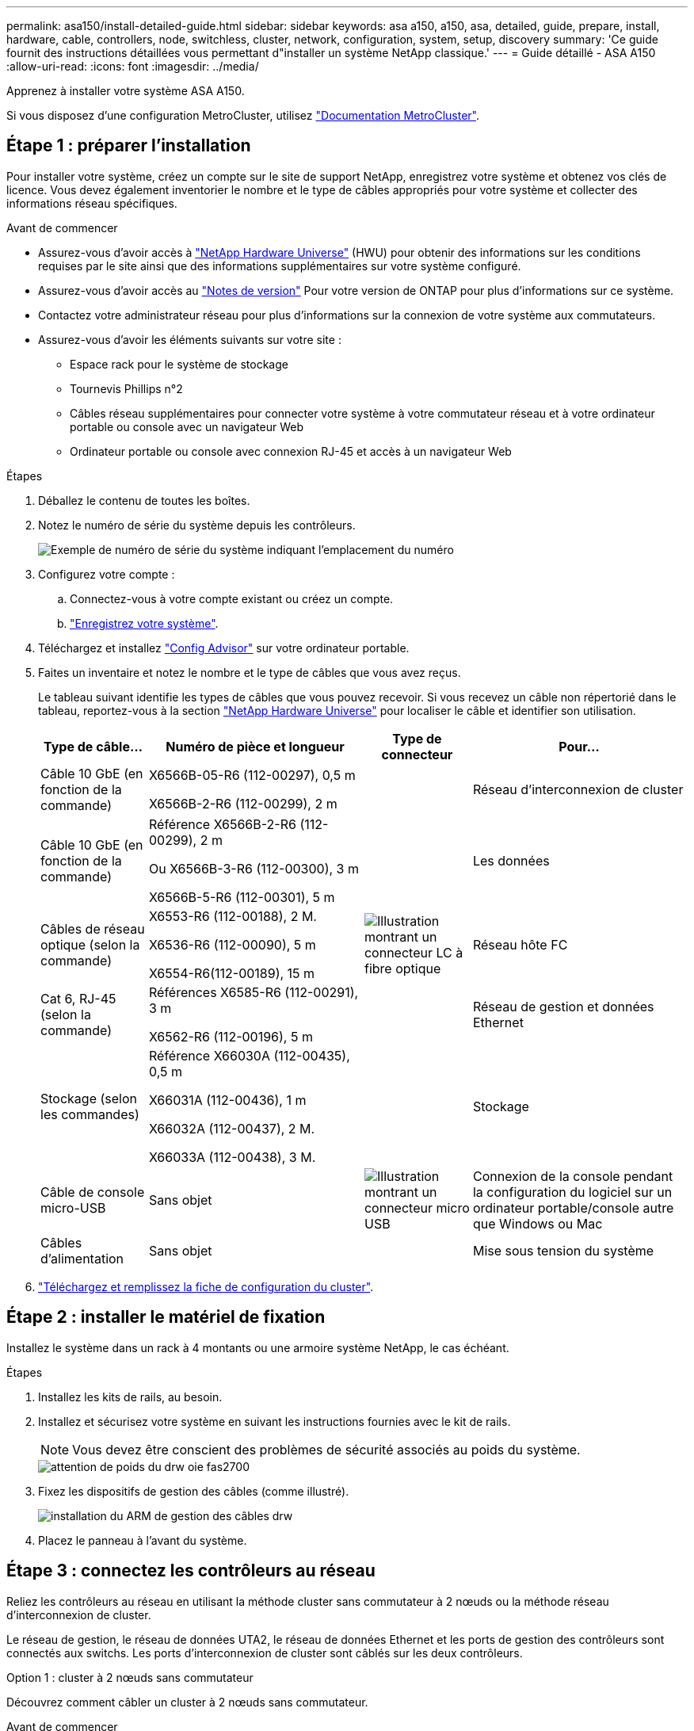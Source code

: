 ---
permalink: asa150/install-detailed-guide.html 
sidebar: sidebar 
keywords: asa a150, a150, asa, detailed, guide, prepare, install, hardware, cable, controllers, node, switchless, cluster, network, configuration, system, setup, discovery 
summary: 'Ce guide fournit des instructions détaillées vous permettant d"installer un système NetApp classique.' 
---
= Guide détaillé - ASA A150
:allow-uri-read: 
:icons: font
:imagesdir: ../media/


[role="lead"]
Apprenez à installer votre système ASA A150.

Si vous disposez d'une configuration MetroCluster, utilisez https://docs.netapp.com/us-en/ontap-metrocluster/index.html["Documentation MetroCluster"^].



== Étape 1 : préparer l'installation

Pour installer votre système, créez un compte sur le site de support NetApp, enregistrez votre système et obtenez vos clés de licence. Vous devez également inventorier le nombre et le type de câbles appropriés pour votre système et collecter des informations réseau spécifiques.

.Avant de commencer
* Assurez-vous d'avoir accès à link:https://hwu.netapp.com["NetApp Hardware Universe"^] (HWU) pour obtenir des informations sur les conditions requises par le site ainsi que des informations supplémentaires sur votre système configuré.
* Assurez-vous d'avoir accès au link:http://mysupport.netapp.com/documentation/productlibrary/index.html?productID=62286["Notes de version"^] Pour votre version de ONTAP pour plus d'informations sur ce système.
* Contactez votre administrateur réseau pour plus d'informations sur la connexion de votre système aux commutateurs.
* Assurez-vous d'avoir les éléments suivants sur votre site :
+
** Espace rack pour le système de stockage
** Tournevis Phillips n°2
** Câbles réseau supplémentaires pour connecter votre système à votre commutateur réseau et à votre ordinateur portable ou console avec un navigateur Web
** Ordinateur portable ou console avec connexion RJ-45 et accès à un navigateur Web




.Étapes
. Déballez le contenu de toutes les boîtes.
. Notez le numéro de série du système depuis les contrôleurs.
+
image::../media/drw_ssn_label.png[Exemple de numéro de série du système indiquant l'emplacement du numéro]

. Configurez votre compte :
+
.. Connectez-vous à votre compte existant ou créez un compte.
.. https://mysupport.netapp.com/eservice/registerSNoAction.do?moduleName=RegisterMyProduct["Enregistrez votre système"].


. Téléchargez et installez https://mysupport.netapp.com/site/tools/tool-eula/activeiq-configadvisor["Config Advisor"] sur votre ordinateur portable.
. Faites un inventaire et notez le nombre et le type de câbles que vous avez reçus.
+
Le tableau suivant identifie les types de câbles que vous pouvez recevoir. Si vous recevez un câble non répertorié dans le tableau, reportez-vous à la section https://hwu.netapp.com["NetApp Hardware Universe"] pour localiser le câble et identifier son utilisation.

+
[cols="1,2,1,2"]
|===
| Type de câble... | Numéro de pièce et longueur | Type de connecteur | Pour... 


 a| 
Câble 10 GbE (en fonction de la commande)
 a| 
X6566B-05-R6 (112-00297), 0,5 m

X6566B-2-R6 (112-00299), 2 m
 a| 
image:../media/oie_cable_sfp_gbe_copper.png[""]
 a| 
Réseau d'interconnexion de cluster



 a| 
Câble 10 GbE (en fonction de la commande)
 a| 
Référence X6566B-2-R6 (112-00299), 2 m

Ou X6566B-3-R6 (112-00300), 3 m

X6566B-5-R6 (112-00301), 5 m
 a| 
image:../media/oie_cable_sfp_gbe_copper.png[""]
 a| 
Les données



 a| 
Câbles de réseau optique (selon la commande)
 a| 
X6553-R6 (112-00188), 2 M.

X6536-R6 (112-00090), 5 m

X6554-R6(112-00189), 15 m
 a| 
image:../media/oie_cable_fiber_lc_connector.png["Illustration montrant un connecteur LC à fibre optique"]
 a| 
Réseau hôte FC



 a| 
Cat 6, RJ-45 (selon la commande)
 a| 
Références X6585-R6 (112-00291), 3 m

X6562-R6 (112-00196), 5 m
 a| 
image:../media/oie_cable_rj45.png[""]
 a| 
Réseau de gestion et données Ethernet



 a| 
Stockage (selon les commandes)
 a| 
Référence X66030A (112-00435), 0,5 m

X66031A (112-00436), 1 m

X66032A (112-00437), 2 M.

X66033A (112-00438), 3 M.
 a| 
image:../media/oie_cable_mini_sas_hd_to_mini_sas_hd.png[""]
 a| 
Stockage



 a| 
Câble de console micro-USB
 a| 
Sans objet
 a| 
image:../media/oie_cable_micro_usb.png["Illustration montrant un connecteur micro USB"]
 a| 
Connexion de la console pendant la configuration du logiciel sur un ordinateur portable/console autre que Windows ou Mac



 a| 
Câbles d'alimentation
 a| 
Sans objet
 a| 
image:../media/oie_cable_power.png[""]
 a| 
Mise sous tension du système

|===
. https://library.netapp.com/ecm/ecm_download_file/ECMLP2839002["Téléchargez et remplissez la fiche de configuration du cluster"].




== Étape 2 : installer le matériel de fixation

Installez le système dans un rack à 4 montants ou une armoire système NetApp, le cas échéant.

.Étapes
. Installez les kits de rails, au besoin.
. Installez et sécurisez votre système en suivant les instructions fournies avec le kit de rails.
+

NOTE: Vous devez être conscient des problèmes de sécurité associés au poids du système.

+
image::../media/drw_oie_fas2700_weight_caution.png[attention de poids du drw oie fas2700]

. Fixez les dispositifs de gestion des câbles (comme illustré).
+
image::../media/drw_cable_management_arm_install.png[installation du ARM de gestion des câbles drw]

. Placez le panneau à l'avant du système.




== Étape 3 : connectez les contrôleurs au réseau

Reliez les contrôleurs au réseau en utilisant la méthode cluster sans commutateur à 2 nœuds ou la méthode réseau d'interconnexion de cluster.

Le réseau de gestion, le réseau de données UTA2, le réseau de données Ethernet et les ports de gestion des contrôleurs sont connectés aux switchs. Les ports d'interconnexion de cluster sont câblés sur les deux contrôleurs.

[role="tabbed-block"]
====
.Option 1 : cluster à 2 nœuds sans commutateur
--
Découvrez comment câbler un cluster à 2 nœuds sans commutateur.

.Avant de commencer
Assurez-vous de vérifier que la flèche de l'illustration indique l'orientation correcte du connecteur de câble à languette.

image::../media/oie_cable_pull_tab_down.png[languette de traction du câble oie vers le bas]


NOTE: Lorsque vous insérez le connecteur, vous devez le sentir en place ; si vous ne le sentez pas, retirez-le, tournez-le et réessayez.

.Description de la tâche
Vous pouvez utiliser les ports de réseau de données UTA2 ou les ports de réseau de données ethernet pour connecter les contrôleurs à votre réseau hôte. Reportez-vous aux illustrations de câblage suivantes lors du câblage entre les contrôleurs et les commutateurs.

Configurations réseau de données UTA2::
+
--
image::../media/drw_2700_tnsc_unified_network_cabling_animated_gif.png[image gif animée câblage réseau unifié drw 2700 tnsc]

--
Configurations réseau Ethernet::
+
--
image::../media/drw_2700_tnsc_ethernet_network_cabling_animated_gif.png[image gif animée câblage réseau ethernet drw 2700 tnsc]

--


Effectuez les étapes suivantes sur chaque module de contrôleur.

.Étapes
. Reliez les ports d'interconnexion de cluster e0a à e0a et e0b à e0b à l'aide du câble d'interconnexion de cluster. +image:../media/drw_c190_u_tnsc_clust_cbling.png[""]
. Effectuez l'une des opérations suivantes :
+
Configurations réseau de données UTA2:: Utilisez l'un des types de câble suivants pour relier les ports de données UTA2 au réseau hôte.
+
--
** Pour un hôte FC, utilisez 0c et 0d *ou* 0e et 0f.
** Pour un système 10GbE, utiliser e0c et e0d *ou* e0e et e0f.
+
image:../media/drw_c190_u_fc_10gbe_cbling.png["Illustration montrant les connexions des ports de données comme décrit dans le texte qui les entoure"]

+
Vous pouvez connecter une paire de ports en tant que CNA et une paire de ports en tant que FC, ou vous pouvez connecter les deux paires de ports en tant que CNA ou les deux paires de ports en tant que FC.



--
Configurations réseau Ethernet:: Utilisez le câble RJ45 de catégorie 6 pour relier le e0c aux ports e0f du réseau hôte. dans l'illustration suivante.
+
--
image:../media/drw_c190_e_rj45_cbling.png[""]

--


. Reliez les ports e0M aux switchs réseau de gestion avec les câbles RJ45.
+
image:../media/drw_c190_u_mgmt_cbling.png[""]




IMPORTANT: NE branchez PAS les cordons d'alimentation à ce stade.

--
.Option 2 : cluster commuté
--
Apprenez à câbler un cluster commuté.

.Avant de commencer
Assurez-vous de vérifier que la flèche de l'illustration indique l'orientation correcte du connecteur de câble à languette.

image::../media/oie_cable_pull_tab_down.png[languette de traction du câble oie vers le bas]


NOTE: Lorsque vous insérez le connecteur, vous devez le sentir en place ; si vous ne le sentez pas, retirez-le, tournez-le et réessayez.

.Description de la tâche
Vous pouvez utiliser les ports de réseau de données UTA2 ou les ports de réseau de données ethernet pour connecter les contrôleurs à votre réseau hôte. Reportez-vous aux illustrations de câblage suivantes lors du câblage entre les contrôleurs et les commutateurs.

Câblage réseau unifié::
+
--
image::../media/drw_2700_switched_unified_network_cabling_animated_gif.png[image gif animée câblage réseau unifié commuté drw 2700]

--
Câblage réseau Ethernet::
+
--
image::../media/drw_2700_switched_ethernet_network_cabling_animated_gif.png[image gif animée câblage réseau ethernet commuté drw 2700]

--


Effectuez les étapes suivantes sur chaque module de contrôleur.

.Étapes
. Pour chaque module de contrôleur, reliez les câbles e0a et e0b aux commutateurs d'interconnexion de cluster à l'aide du câble d'interconnexion de cluster.
+
image:../media/drw_c190_u_switched_clust_cbling.png[""]

. Effectuez l'une des opérations suivantes :
+
Configurations réseau de données UTA2:: Utilisez l'un des types de câble suivants pour relier les ports de données UTA2 au réseau hôte.
+
--
** Pour un hôte FC, utilisez 0c et 0d **ou** 0e et 0f.
** Pour un système 10GbE, utiliser e0c et e0d **ou** e0e et e0f.
+
image:../media/drw_c190_u_fc_10gbe_cbling.png["Illustration montrant les connexions des ports de données comme décrit dans le texte qui les entoure"]

+
Vous pouvez connecter une paire de ports en tant que CNA et une paire de ports en tant que FC, ou vous pouvez connecter les deux paires de ports en tant que CNA ou les deux paires de ports en tant que FC.



--
Configurations réseau Ethernet:: Utilisez le câble RJ45 de catégorie 6 pour relier le e0c aux ports e0f du réseau hôte.
+
--
image:../media/drw_c190_e_rj45_cbling.png[""]

--


. Reliez les ports e0M aux switchs réseau de gestion avec les câbles RJ45.
+
image:../media/drw_c190_u_mgmt_cbling.png[""]




IMPORTANT: NE branchez PAS les cordons d'alimentation à ce stade.

--
====


== Étape 4 : câblage des contrôleurs aux tiroirs disques

Reliez les contrôleurs à vos tiroirs à l'aide des ports de stockage intégrés. NetApp recommande le câblage MP-HA pour les systèmes avec stockage externe.

.Description de la tâche
Si vous disposez d'un lecteur de bande SAS, vous pouvez utiliser le câblage à chemin unique. Si vous ne possédez pas de tiroirs externes, le câblage MP-HA vers les disques internes est facultatif (non illustré) si les câbles SAS sont commandés avec le système.

Vous devez connecter le câble des connexions du tiroir à celui du tiroir, puis connecter les deux contrôleurs aux tiroirs disques.

Assurez-vous de vérifier que la flèche de l'illustration indique l'orientation correcte du connecteur de câble à languette.

image::../media/oie_cable_pull_tab_down.png[languette de traction du câble oie vers le bas]

.Étapes
. Reliez la paire haute disponibilité à des tiroirs disques externes.
+
L'exemple suivant montre le câblage pour les tiroirs disques DS224C. Le câblage est similaire aux autres tiroirs disques pris en charge.

+
image::../media/drw_a150_ha_storage_cabling_IEOPS-1032.svg[drw a150 HA de câblage de stockage IEOPS 1032]

. Reliez les ports tiroir à tiroir.
+
** Le port 3 du module d'E/S A sur le port 1 du module d'E/S A du tiroir directement en dessous.
** Le port 3 de l'IOM B vers le port 1 sur le IOM B du shelf directement en dessous.
+
image:../media/oie_cable_mini_sas_hd_to_mini_sas_hd.png[""] Câbles HD Mini-SAS vers mini-SAS HD



. Connectez chaque nœud au module d'E/S A de la pile.
+
** Port 0b du contrôleur 1 vers le port Iom A 3 sur le dernier tiroir de disque de la pile.
** Port 0a du contrôleur 2 vers le port 1 du module d'E/S sur le premier tiroir de disque de la pile.
+
image:../media/oie_cable_mini_sas_hd_to_mini_sas_hd.png[""] Câbles HD Mini-SAS vers mini-SAS HD



. Connectez chaque nœud au module d'E/S B de la pile
+
** Du port 0a du contrôleur 1 au port 1 du module d'E/S sur le premier tiroir de disque de la pile.
** Contrôleur 2, port 0b vers le port B IOM 3 sur le dernier tiroir de disque de la pile.image:../media/oie_cable_mini_sas_hd_to_mini_sas_hd.png[""] Câbles HD Mini-SAS vers mini-SAS HD




Si vous disposez de plusieurs piles de tiroirs disques, reportez-vous à la section link:../com.netapp.doc.hw-ds-sas3-icg/home.html["Installation et câblage"] correspondant à votre type de tiroir disque.



== Étape 5 : terminez la configuration du système

Vous pouvez effectuer la configuration et l'installation du système en utilisant la découverte de cluster uniquement avec une connexion au commutateur et à l'ordinateur portable, ou en vous connectant directement à un contrôleur du système, puis en vous connectant au commutateur de gestion.

[role="tabbed-block"]
====
.Option 1 : si la détection réseau est activée
--
Si la détection réseau est activée sur votre ordinateur portable, vous pouvez effectuer l'installation et la configuration du système à l'aide de la détection automatique des clusters.

.Étapes
. Utilisez l'animation suivante pour définir un ou plusieurs ID de tiroir disque
+
.Animation : définissez les ID de tiroir disque
video::c600f366-4d30-481a-89d9-ab1b0066589b[panopto]
. Branchez les câbles d'alimentation aux alimentations du contrôleur, puis connectez-les à des sources d'alimentation de différents circuits.
. Mettez les boutons marche/arrêt sur les deux nœuds.
+
image::../media/drw_turn_on_power_switches_to_psus.png[drw allumez les interrupteurs d'alimentation des blocs d'alimentation]

+

NOTE: Le démarrage initial peut prendre jusqu'à huit minutes.

. Assurez-vous que la détection réseau de votre ordinateur portable est activée.
+
Consultez l'aide en ligne de votre ordinateur portable pour plus d'informations.

. Utilisez l'animation suivante pour connecter votre ordinateur portable au commutateur de gestion.
+
.Animation : connectez votre ordinateur portable au commutateur de gestion
video::d61f983e-f911-4b76-8b3a-ab1b0066909b[panopto]
. Sélectionnez une icône ONTAP pour découvrir :
+
image::../media/drw_autodiscovery_controler_select.png[sélection du contrôleur de découverte automatique drw]

+
.. Ouvrez l'Explorateur de fichiers.
.. Cliquez sur réseau dans le volet gauche.
.. Cliquez avec le bouton droit de la souris et sélectionnez Actualiser.
.. Double-cliquez sur l'une des icônes ONTAP et acceptez les certificats affichés à l'écran.
+

NOTE: XXXXX est le numéro de série du système du nœud cible.

+
System Manager s'ouvre.



. Configurez le système à l'aide des données que vous avez collectées dans https://library.netapp.com/ecm/ecm_download_file/ECMLP2862613["Guide de configuration de ONTAP"].
. Configurez votre compte et téléchargez Active IQ Config Advisor :
+
.. Connectez-vous à votre https://mysupport.netapp.com/site/user/registration["compte existant ou créer et compte"].
.. https://mysupport.netapp.com/site/systems/register["S'inscrire"] votre système.
.. Télécharger https://mysupport.netapp.com/site/tools["Active IQ Config Advisor"].


. Vérifiez l'état de santé de votre système en exécutant Config Advisor.
. Une fois la configuration initiale terminée, passez à la https://docs.netapp.com/us-en/ontap-family/["Documentation ONTAP"] Pour plus d'informations sur la configuration de fonctions supplémentaires dans ONTAP.


--
.Option 2 : si la détection réseau n'est pas activée
--
Si la détection réseau n'est pas activée sur votre ordinateur portable, vous devez effectuer la configuration et la configuration à l'aide de cette tâche.

.Étapes
. Connectez et configurez votre ordinateur portable ou votre console.
+
.. Définissez le port de console de l'ordinateur portable ou de la console sur 115,200 bauds avec N-8-1.
+
Consultez l'aide en ligne de votre ordinateur portable ou de votre console pour obtenir des instructions sur la configuration du port de console.

.. Connectez le câble de la console à l'ordinateur portable ou à la console, et connectez le port de console du contrôleur à l'aide du câble de console fourni avec votre système.
+
image::../media/drw_console_connect_fas2700_affa200.png[console drw connecter le fas2700 affa200]

.. Connectez l'ordinateur portable ou la console au commutateur du sous-réseau de gestion.
+
image::../media/drw_client_to_mgmt_subnet_fas2700_affa220.png[du client drw à la gestion du sous-réseau fas2700 affa220]

.. Attribuez une adresse TCP/IP à l'ordinateur portable ou à la console à l'aide d'une adresse située sur le sous-réseau de gestion.


. Utilisez l'animation suivante pour définir un ou plusieurs ID de tiroir disque :
+
.Animation : définissez les ID de tiroir disque
video::c600f366-4d30-481a-89d9-ab1b0066589b[panopto]
. Branchez les câbles d'alimentation aux alimentations du contrôleur, puis connectez-les à des sources d'alimentation de différents circuits.
. Mettez les boutons marche/arrêt sur les deux nœuds.
+
image::../media/drw_turn_on_power_switches_to_psus.png[drw allumez les interrupteurs d'alimentation des blocs d'alimentation]

+

NOTE: Le démarrage initial peut prendre jusqu'à huit minutes.

. Attribuez une adresse IP initiale de gestion des nœuds à l'un des nœuds.
+
[cols="1-3"]
|===
| Si le réseau de gestion dispose de DHCP... | Alors... 


 a| 
Configuré
 a| 
Notez l'adresse IP attribuée aux nouveaux contrôleurs.



 a| 
Non configuré
 a| 
.. Ouvrez une session de console à l'aide de PuTTY, d'un serveur de terminal ou de l'équivalent pour votre environnement.
+

NOTE: Consultez l'aide en ligne de votre ordinateur portable ou de votre console si vous ne savez pas comment configurer PuTTY.

.. Saisissez l'adresse IP de gestion lorsque le script vous y invite.


|===
. Configurez votre cluster à l'aide de System Manager sur votre ordinateur portable ou sur votre console.
+
.. Indiquez l'adresse IP de gestion des nœuds dans votre navigateur.
+

NOTE: Le format de l'adresse est https://x.x.x.x[].

.. Configurez le système à l'aide des données que vous avez collectées dans https://library.netapp.com/ecm/ecm_download_file/ECMLP2862613["Guide de configuration de ONTAP"].


. Configurez votre compte et téléchargez Active IQ Config Advisor :
+
.. Connectez-vous à votre https://mysupport.netapp.com/site/user/registration["compte existant ou créer et compte"].
.. https://mysupport.netapp.com/site/systems/register["S'inscrire"] votre système.
.. Télécharger https://mysupport.netapp.com/site/tools["Active IQ Config Advisor"].


. Vérifiez l'état de santé de votre système en exécutant Config Advisor.
. Une fois la configuration initiale terminée, passez à la https://docs.netapp.com/us-en/ontap-family/["Documentation ONTAP"] Pour plus d'informations sur la configuration de fonctions supplémentaires dans ONTAP.


--
====